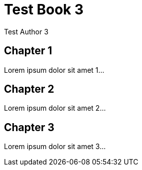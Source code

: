 = Test Book 3
Test Author 3
:doctype: book

== Chapter 1

Lorem ipsum dolor sit amet 1...

== Chapter 2

Lorem ipsum dolor sit amet 2...

== Chapter 3

Lorem ipsum dolor sit amet 3...
